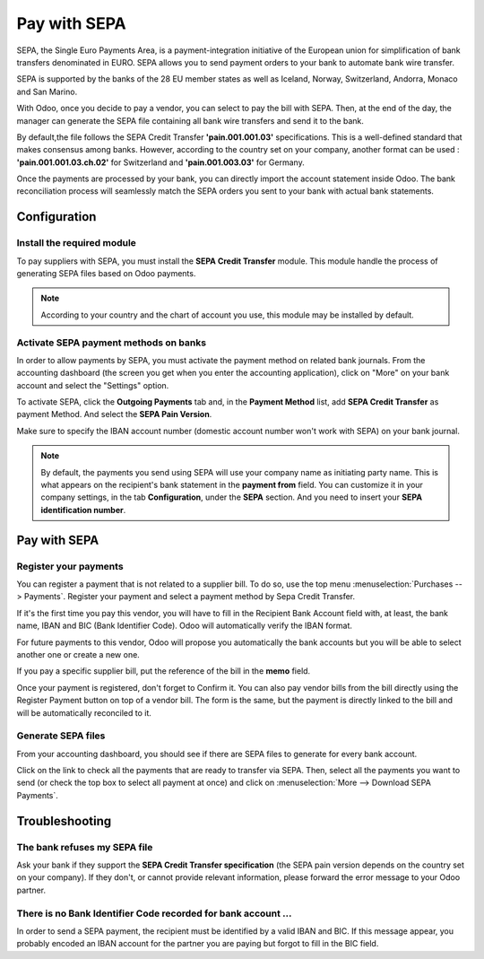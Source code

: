 =============
Pay with SEPA
=============

SEPA, the Single Euro Payments Area, is a payment-integration initiative
of the European union for simplification of bank transfers denominated
in EURO. SEPA allows you to send payment orders to your bank to automate
bank wire transfer.

SEPA is supported by the banks of the 28 EU member states as well as
Iceland, Norway, Switzerland, Andorra, Monaco and San Marino.

With Odoo, once you decide to pay a vendor, you can select to pay the
bill with SEPA. Then, at the end of the day, the manager can generate
the SEPA file containing all bank wire transfers and send it to the
bank. 

By default,the file follows the SEPA Credit Transfer **'pain.001.001.03'**
specifications. This is a well-defined standard that makes consensus
among banks. However, according to the country set on your company, 
another format can be used : **'pain.001.001.03.ch.02'** for Switzerland
and **'pain.001.003.03'** for Germany.

Once the payments are processed by your bank, you can directly import
the account statement inside Odoo. The bank reconciliation process will
seamlessly match the SEPA orders you sent to your bank with actual bank
statements.

Configuration
=============

Install the required module
---------------------------

To pay suppliers with SEPA, you must install the **SEPA Credit Transfer**
module. This module handle the process of generating SEPA files based on
Odoo payments.

.. note::
   According to your country and the chart of account you use, this module may
   be installed by default.

Activate SEPA payment methods on banks
--------------------------------------

In order to allow payments by SEPA, you must activate the payment method
on related bank journals. From the accounting dashboard (the screen you
get when you enter the accounting application), click on "More" on your
bank account and select the "Settings" option.

To activate SEPA, click the **Outgoing Payments** tab and, in the **Payment
Method** list, add **SEPA Credit Transfer** as payment Method. And select 
the **SEPA Pain Version**.

Make sure to specify the IBAN account number (domestic account number
won't work with SEPA) on your bank
journal.

.. note::
   By default, the payments you send using SEPA will use your company name as
   initiating party name. This is what appears on the recipient's bank statement
   in the **payment from** field. You can customize it in your company settings,
   in the tab **Configuration**, under the **SEPA** section. And you need to insert 
   your **SEPA identification number**. 

.. image:: sepa/sepa01.png
  :align: center

Pay with SEPA
=============

Register your payments
----------------------

You can register a payment that is not related to a supplier bill. To do
so, use the top menu :menuselection:`Purchases --> Payments`. Register your
payment and select a payment method by Sepa Credit Transfer.

If it's the first time you pay this vendor, you will have to fill in the
Recipient Bank Account field with, at least, the bank name, IBAN and BIC
(Bank Identifier Code). Odoo will automatically verify the IBAN format.

For future payments to this vendor, Odoo will propose you automatically
the bank accounts but you will be able to select another one or create a
new one.

If you pay a specific supplier bill, put the reference of the bill in
the **memo** field.

.. image:: sepa/sepa02.png
  :align: center

Once your payment is registered, don't forget to Confirm it. You can
also pay vendor bills from the bill directly using the Register Payment
button on top of a vendor bill. The form is the same, but the payment is
directly linked to the bill and will be automatically reconciled to it.

Generate SEPA files
-------------------

From your accounting dashboard, you should see if there are SEPA files
to generate for every bank account.

.. image:: sepa/sepa03.png
  :align: center

Click on the link to check all the payments that are ready to transfer
via SEPA. Then, select all the payments you want to send (or check the
top box to select all payment at once) and click on :menuselection:`More -->
Download SEPA Payments`.

.. image:: sepa/sepa04.png
  :align: center

Troubleshooting
===============

The bank refuses my SEPA file
-----------------------------

Ask your bank if they support the **SEPA Credit Transfer specification**
(the SEPA pain version depends on the country set on your company). If
they don't, or cannot provide relevant information, please forward the
error message to your Odoo partner.

There is no Bank Identifier Code recorded for bank account ...
--------------------------------------------------------------

In order to send a SEPA payment, the recipient must be identified by a
valid IBAN and BIC. If this message appear, you probably encoded an IBAN
account for the partner you are paying but forgot to fill in the BIC
field.

.. seealso::
   - :doc:`check`
   - :doc:`../../bank/setup/bank_accounts`
   - :doc:`../../bank/reconciliation/use_cases`
